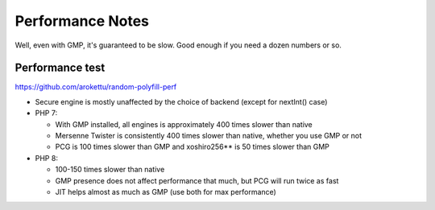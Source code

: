 Performance Notes
#################

Well, even with GMP, it's guaranteed to be slow.
Good enough if you need a dozen numbers or so.

Performance test
================

https://github.com/arokettu/random-polyfill-perf

* Secure engine is mostly unaffected by the choice of backend (except for nextInt() case)
* PHP 7:

  * With GMP installed, all engines is approximately 400 times slower than native
  * Mersenne Twister is consistently 400 times slower than native, whether you use GMP or not
  * PCG is 100 times slower than GMP and xoshiro256** is 50 times slower than GMP
* PHP 8:

  * 100-150 times slower than native
  * GMP presence does not affect performance that much, but PCG will run twice as fast
  * JIT helps almost as much as GMP (use both for max performance)
